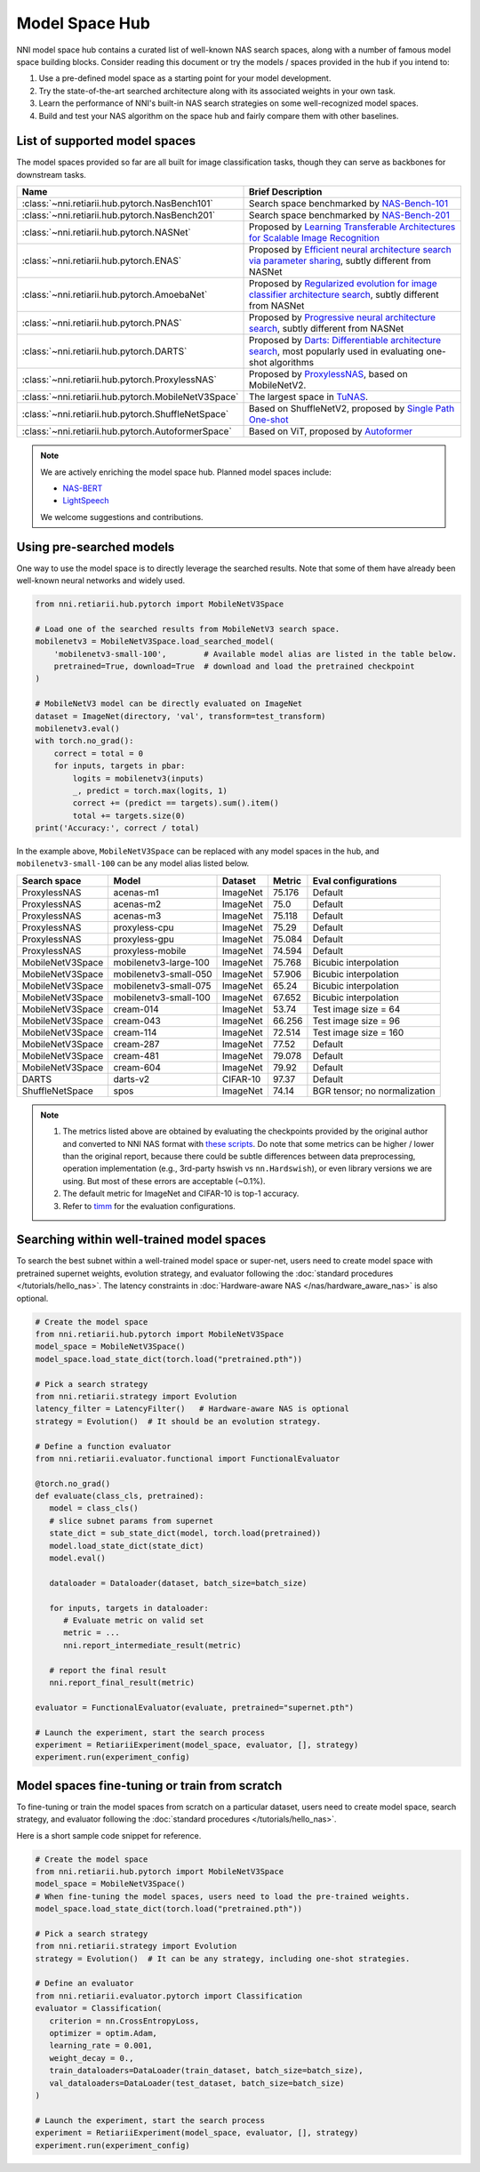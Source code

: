 Model Space Hub
===============

NNI model space hub contains a curated list of well-known NAS search spaces, along with a number of famous model space building blocks. Consider reading this document or try the models / spaces provided in the hub if you intend to:

1. Use a pre-defined model space as a starting point for your model development.
2. Try the state-of-the-art searched architecture along with its associated weights in your own task.
3. Learn the performance of NNI's built-in NAS search strategies on some well-recognized model spaces.
4. Build and test your NAS algorithm on the space hub and fairly compare them with other baselines.

List of supported model spaces
------------------------------

The model spaces provided so far are all built for image classification tasks, though they can serve as backbones for downstream tasks.

.. list-table::
   :header-rows: 1
   :widths: auto

   * - Name
     - Brief Description
   * - :class:`~nni.retiarii.hub.pytorch.NasBench101`
     - Search space benchmarked by `NAS-Bench-101 <http://proceedings.mlr.press/v97/ying19a/ying19a.pdf>`__
   * - :class:`~nni.retiarii.hub.pytorch.NasBench201`
     - Search space benchmarked by `NAS-Bench-201 <https://arxiv.org/abs/2001.00326>`__
   * - :class:`~nni.retiarii.hub.pytorch.NASNet`
     - Proposed by `Learning Transferable Architectures for Scalable Image Recognition <https://arxiv.org/abs/1707.07012>`__
   * - :class:`~nni.retiarii.hub.pytorch.ENAS`
     - Proposed by `Efficient neural architecture search via parameter sharing <https://arxiv.org/abs/1802.03268>`__, subtly different from NASNet
   * - :class:`~nni.retiarii.hub.pytorch.AmoebaNet`
     - Proposed by `Regularized evolution for image classifier architecture search <https://arxiv.org/abs/1802.01548>`__, subtly different from NASNet
   * - :class:`~nni.retiarii.hub.pytorch.PNAS`
     - Proposed by `Progressive neural architecture search <https://arxiv.org/abs/1712.00559>`__, subtly different from NASNet
   * - :class:`~nni.retiarii.hub.pytorch.DARTS`
     - Proposed by `Darts: Differentiable architecture search <https://arxiv.org/abs/1806.09055>`__, most popularly used in evaluating one-shot algorithms
   * - :class:`~nni.retiarii.hub.pytorch.ProxylessNAS`
     - Proposed by `ProxylessNAS <https://arxiv.org/abs/1812.00332>`__, based on MobileNetV2.
   * - :class:`~nni.retiarii.hub.pytorch.MobileNetV3Space`
     - The largest space in `TuNAS <https://arxiv.org/abs/2008.06120>`__.
   * - :class:`~nni.retiarii.hub.pytorch.ShuffleNetSpace`
     - Based on ShuffleNetV2, proposed by `Single Path One-shot <https://www.ecva.net/papers/eccv_2020/papers_ECCV/papers/123610528.pdf>`__
   * - :class:`~nni.retiarii.hub.pytorch.AutoformerSpace`
     - Based on ViT, proposed by `Autoformer <https://arxiv.org/abs/2107.00651>`__

.. note::

   We are actively enriching the model space hub. Planned model spaces include:

   - `NAS-BERT <https://arxiv.org/abs/2105.14444>`__
   - `LightSpeech <https://arxiv.org/abs/2102.04040>`__

   We welcome suggestions and contributions.

Using pre-searched models
-------------------------

One way to use the model space is to directly leverage the searched results. Note that some of them have already been well-known neural networks and widely used.

.. code-block:: python

   from nni.retiarii.hub.pytorch import MobileNetV3Space

   # Load one of the searched results from MobileNetV3 search space.
   mobilenetv3 = MobileNetV3Space.load_searched_model(
       'mobilenetv3-small-100',        # Available model alias are listed in the table below.
       pretrained=True, download=True  # download and load the pretrained checkpoint
   )

   # MobileNetV3 model can be directly evaluated on ImageNet
   dataset = ImageNet(directory, 'val', transform=test_transform)
   mobilenetv3.eval()
   with torch.no_grad():
       correct = total = 0
       for inputs, targets in pbar:
           logits = mobilenetv3(inputs)
           _, predict = torch.max(logits, 1)
           correct += (predict == targets).sum().item()
           total += targets.size(0)
   print('Accuracy:', correct / total)

In the example above, ``MobileNetV3Space`` can be replaced with any model spaces in the hub, and ``mobilenetv3-small-100`` can be any model alias listed below.

+-------------------+------------------------+----------+---------+-------------------------------+
| Search space      | Model                  | Dataset  | Metric  | Eval configurations           |
+===================+========================+==========+=========+===============================+
| ProxylessNAS      | acenas-m1              | ImageNet | 75.176  | Default                       |
+-------------------+------------------------+----------+---------+-------------------------------+
| ProxylessNAS      | acenas-m2              | ImageNet | 75.0    | Default                       |
+-------------------+------------------------+----------+---------+-------------------------------+
| ProxylessNAS      | acenas-m3              | ImageNet | 75.118  | Default                       |
+-------------------+------------------------+----------+---------+-------------------------------+
| ProxylessNAS      | proxyless-cpu          | ImageNet | 75.29   | Default                       |
+-------------------+------------------------+----------+---------+-------------------------------+
| ProxylessNAS      | proxyless-gpu          | ImageNet | 75.084  | Default                       |
+-------------------+------------------------+----------+---------+-------------------------------+
| ProxylessNAS      | proxyless-mobile       | ImageNet | 74.594  | Default                       |
+-------------------+------------------------+----------+---------+-------------------------------+
| MobileNetV3Space  | mobilenetv3-large-100  | ImageNet | 75.768  | Bicubic interpolation         |
+-------------------+------------------------+----------+---------+-------------------------------+
| MobileNetV3Space  | mobilenetv3-small-050  | ImageNet | 57.906  | Bicubic interpolation         |
+-------------------+------------------------+----------+---------+-------------------------------+
| MobileNetV3Space  | mobilenetv3-small-075  | ImageNet | 65.24   | Bicubic interpolation         |
+-------------------+------------------------+----------+---------+-------------------------------+
| MobileNetV3Space  | mobilenetv3-small-100  | ImageNet | 67.652  | Bicubic interpolation         |
+-------------------+------------------------+----------+---------+-------------------------------+
| MobileNetV3Space  | cream-014              | ImageNet | 53.74   | Test image size = 64          |
+-------------------+------------------------+----------+---------+-------------------------------+
| MobileNetV3Space  | cream-043              | ImageNet | 66.256  | Test image size = 96          |
+-------------------+------------------------+----------+---------+-------------------------------+
| MobileNetV3Space  | cream-114              | ImageNet | 72.514  | Test image size = 160         |
+-------------------+------------------------+----------+---------+-------------------------------+
| MobileNetV3Space  | cream-287              | ImageNet | 77.52   | Default                       |
+-------------------+------------------------+----------+---------+-------------------------------+
| MobileNetV3Space  | cream-481              | ImageNet | 79.078  | Default                       |
+-------------------+------------------------+----------+---------+-------------------------------+
| MobileNetV3Space  | cream-604              | ImageNet | 79.92   | Default                       |
+-------------------+------------------------+----------+---------+-------------------------------+
| DARTS             | darts-v2               | CIFAR-10 | 97.37   | Default                       |
+-------------------+------------------------+----------+---------+-------------------------------+
| ShuffleNetSpace   | spos                   | ImageNet | 74.14   | BGR tensor; no normalization  |
+-------------------+------------------------+----------+---------+-------------------------------+

.. note::

   1. The metrics listed above are obtained by evaluating the checkpoints provided by the original author and converted to NNI NAS format with `these scripts <https://github.com/ultmaster/spacehub-conversion>`__. Do note that some metrics can be higher / lower than the original report, because there could be subtle differences between data preprocessing, operation implementation (e.g., 3rd-party hswish vs ``nn.Hardswish``), or even library versions we are using. But most of these errors are acceptable (~0.1%).
   2. The default metric for ImageNet and CIFAR-10 is top-1 accuracy.
   3. Refer to `timm <https://github.com/rwightman/pytorch-image-models>`__ for the evaluation configurations.

.. todos: measure latencies and flops, reproduce training.


Searching within well-trained model spaces
-----------------------------
To search the best subnet within a well-trained model space or super-net, users need to create model space with pretrained supernet weights, evolution strategy, and evaluator following the :doc:`standard procedures </tutorials/hello_nas>`. The latency constraints in :doc:`Hardware-aware NAS </nas/hardware_aware_nas>` is also optional.

.. code-block:: python

   # Create the model space
   from nni.retiarii.hub.pytorch import MobileNetV3Space
   model_space = MobileNetV3Space()
   model_space.load_state_dict(torch.load("pretrained.pth"))

   # Pick a search strategy
   from nni.retiarii.strategy import Evolution
   latency_filter = LatencyFilter()   # Hardware-aware NAS is optional
   strategy = Evolution()  # It should be an evolution strategy.

   # Define a function evaluator
   from nni.retiarii.evaluator.functional import FunctionalEvaluator

   @torch.no_grad()
   def evaluate(class_cls, pretrained):
      model = class_cls()
      # slice subnet params from supernet
      state_dict = sub_state_dict(model, torch.load(pretrained))
      model.load_state_dict(state_dict)
      model.eval()

      dataloader = Dataloader(dataset, batch_size=batch_size)

      for inputs, targets in dataloader:
         # Evaluate metric on valid set
         metric = ...
         nni.report_intermediate_result(metric)

      # report the final result
      nni.report_final_result(metric)

   evaluator = FunctionalEvaluator(evaluate, pretrained="supernet.pth")

   # Launch the experiment, start the search process
   experiment = RetiariiExperiment(model_space, evaluator, [], strategy)
   experiment.run(experiment_config)


Model spaces fine-tuning or train from scratch
-----------------------------
To fine-tuning or train the model spaces from scratch on a particular dataset,
users need to create model space, search strategy, and evaluator following the :doc:`standard procedures </tutorials/hello_nas>`.

Here is a short sample code snippet for reference.

.. code-block:: python

   # Create the model space
   from nni.retiarii.hub.pytorch import MobileNetV3Space
   model_space = MobileNetV3Space()
   # When fine-tuning the model spaces, users need to load the pre-trained weights.
   model_space.load_state_dict(torch.load("pretrained.pth"))

   # Pick a search strategy
   from nni.retiarii.strategy import Evolution
   strategy = Evolution()  # It can be any strategy, including one-shot strategies.

   # Define an evaluator
   from nni.retiarii.evaluator.pytorch import Classification
   evaluator = Classification(
      criterion = nn.CrossEntropyLoss,
      optimizer = optim.Adam,
      learning_rate = 0.001,
      weight_decay = 0.,
      train_dataloaders=DataLoader(train_dataset, batch_size=batch_size),
      val_dataloaders=DataLoader(test_dataset, batch_size=batch_size)
   )

   # Launch the experiment, start the search process
   experiment = RetiariiExperiment(model_space, evaluator, [], strategy)
   experiment.run(experiment_config)
